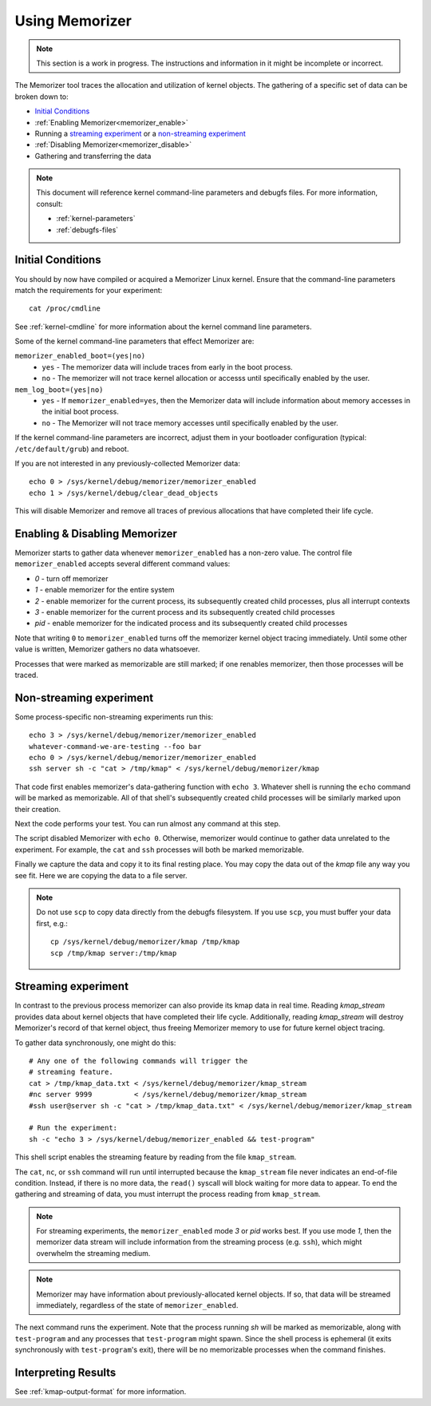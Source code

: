 ===============
Using Memorizer
===============

.. note::

  This section is a work in progress. The instructions
  and information in it might be incomplete or incorrect.

The Memorizer tool traces the allocation and utilization of kernel objects.
The gathering of a
specific set of data can be broken down to:

* `Initial Conditions`_
* :ref:`Enabling Memorizer<memorizer_enable>`
* Running a `streaming experiment`_ or a `non-streaming experiment`_
* :ref:`Disabling Memorizer<memorizer_disable>`
* Gathering and transferring the data

.. note::
  This document will reference kernel command-line parameters and debugfs files.
  For more information, consult:

  * :ref:`kernel-parameters`
  * :ref:`debugfs-files`

Initial Conditions
==================

You should by now have compiled or acquired a Memorizer Linux kernel.
Ensure that the command-line parameters match the requirements
for your experiment::

  cat /proc/cmdline

See :ref:`kernel-cmdline` for more information about the kernel
command line parameters.

Some of the kernel command-line parameters that effect Memorizer are:

``memorizer_enabled_boot=(yes|no)``
    * ``yes`` - The memorizer data will include traces from early
      in the boot process.
    * ``no`` - The memorizer will not trace kernel allocation or
      accesss until specifically enabled by the user.
  
``mem_log_boot=(yes|no)`` 
  * ``yes`` - If ``memorizer_enabled=yes``, then the Memorizer data
    will include information about memory accesses in the initial
    boot process.

  * ``no`` - The Memorizer will not trace memory accesses until
    specifically enabled by the user.

If the kernel command-line parameters are incorrect, adjust them in
your bootloader configuration (typical: ``/etc/default/grub``) and
reboot.

If you are not interested in any previously-collected Memorizer data::

  echo 0 > /sys/kernel/debug/memorizer/memorizer_enabled
  echo 1 > /sys/kernel/debug/clear_dead_objects

This will disable Memorizer and remove all traces of previous allocations
that have completed their life cycle.

.. _memorizer_enable:
.. _memorizer_disable:

Enabling & Disabling Memorizer
==============================

Memorizer starts to gather data whenever ``memorizer_enabled`` has a
non-zero value.  The control file ``memorizer_enabled`` accepts
several different command values:

* `0` - turn off memorizer
* `1` - enable memorizer for the entire system
* `2` - enable memorizer for the current process, its subsequently
  created child processes, plus all interrupt contexts
* `3` - enable memorizer for the current process and its
  subsequently created child processes
* *pid* - enable memorizer for the indicated process and its
  subsequently created child processes

Note that writing ``0`` to ``memorizer_enabled`` turns off
the memorizer kernel object tracing immediately. Until some
other value is written, Memorizer gathers no data whatsoever.

Processes that were marked as memorizable are still marked; if one
renables memorizer, then those processes will be traced.

Non-streaming experiment
========================

Some process-specific non-streaming experiments run this::

  echo 3 > /sys/kernel/debug/memorizer/memorizer_enabled
  whatever-command-we-are-testing --foo bar
  echo 0 > /sys/kernel/debug/memorizer/memorizer_enabled
  ssh server sh -c "cat > /tmp/kmap" < /sys/kernel/debug/memorizer/kmap 

That code first enables memorizer's data-gathering function with ``echo 3``.
Whatever shell is running the ``echo`` command will be marked as
memorizable. All of that shell's subsequently created child processes 
will be similarly marked upon their creation.

Next the code performs your test. You can run almost any command
at this step.

The script 
disabled Memorizer with ``echo 0``. Otherwise, memorizer would continue
to gather data unrelated to the experiment. For example, the ``cat``
and ``ssh`` processes will both be marked memorizable.

Finally we capture the data and copy it to its final resting place.
You may copy the data out of the `kmap`
file any way you see fit. Here we are copying the data to a
file server.

.. note::

  Do not use ``scp`` to copy data directly from the debugfs filesystem.
  If you use ``scp``, you must buffer your data first, e.g.::

    cp /sys/kernel/debug/memorizer/kmap /tmp/kmap
    scp /tmp/kmap server:/tmp/kmap


Streaming experiment
====================

In contrast to the previous process memorizer can also
provide its kmap data in real time. Reading `kmap_stream`
provides data about kernel objects that have completed their
life cycle. Additionally, reading `kmap_stream` will destroy
Memorizer's record of that kernel object, thus freeing
Memorizer memory to use for future kernel object tracing.

To gather data synchronously, one might do this::

  # Any one of the following commands will trigger the
  # streaming feature.
  cat > /tmp/kmap_data.txt < /sys/kernel/debug/memorizer/kmap_stream 
  #nc server 9999          < /sys/kernel/debug/memorizer/kmap_stream
  #ssh user@server sh -c "cat > /tmp/kmap_data.txt" < /sys/kernel/debug/memorizer/kmap_stream

  # Run the experiment:
  sh -c "echo 3 > /sys/kernel/debug/memorizer_enabled && test-program"

This shell script enables the streaming feature by reading
from the file ``kmap_stream``.

The ``cat``, ``nc``, or ``ssh`` command
will run until interrupted because the ``kmap_stream`` file never indicates an
end-of-file condition. Instead, if there is no more data, the ``read()`` syscall
will block waiting for more data to appear.  To end the gathering and streaming of data,
you must interrupt the process reading from ``kmap_stream``.

.. note ::

  For streaming experiments, the ``memorizer_enabled`` mode `3` or `pid`
  works best. If you use mode `1`, then the memorizer data stream
  will include information from the streaming process (e.g. ``ssh``), which
  might overwhelm the streaming medium.

.. note ::

  Memorizer may have information about previously-allocated
  kernel objects.  If so, that data will be streamed immediately,
  regardless of the state of ``memorizer_enabled``.

The next command runs the experiment. Note that the process running `sh` will
be marked as memorizable, along with ``test-program`` and any processes
that ``test-program`` might spawn. Since the shell process is ephemeral
(it exits synchronously with ``test-program``'s exit), there will be
no memorizable processes when the command finishes.


Interpreting Results
====================

See :ref:`kmap-output-format` for more information.
